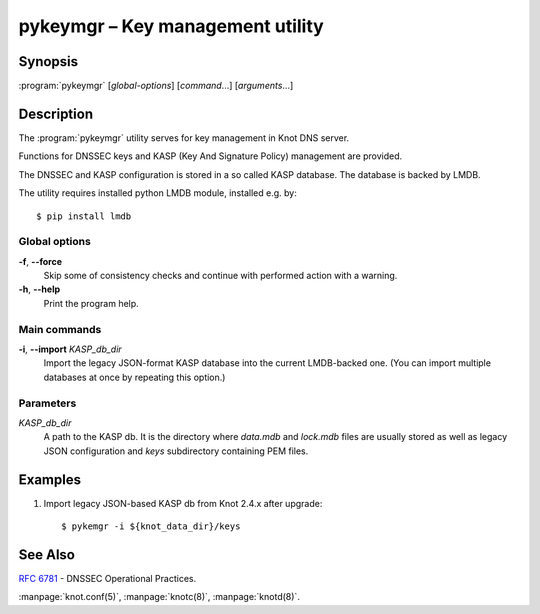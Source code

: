 .. highlight:: console

pykeymgr – Key management utility
=================================

Synopsis
--------

:program:`pykeymgr` [*global-options*] [*command*...] [*arguments*...]

Description
-----------

The :program:`pykeymgr` utility serves for key management in Knot DNS server.

Functions for DNSSEC keys and KASP (Key And Signature Policy)
management are provided.

The DNSSEC and KASP configuration is stored in a so called KASP database.
The database is backed by LMDB.

The utility requires installed python LMDB module, installed e.g. by::

    $ pip install lmdb

Global options
..............

**-f**, **--force** 
  Skip some of consistency checks and continue with performed action with a warning.

**-h**, **--help**
  Print the program help.

Main commands
.............

**-i**, **--import** *KASP_db_dir*
  Import the legacy JSON-format KASP database into the current LMDB-backed one.
  (You can import multiple databases at once by repeating this option.)

Parameters
..........

*KASP_db_dir*
  A path to the KASP db. It is the directory where `data.mdb` and `lock.mdb`
  files are usually stored as well as legacy JSON configuration and `keys`
  subdirectory containing PEM files.

Examples
--------

1. Import legacy JSON-based KASP db from Knot 2.4.x after upgrade::

    $ pykemgr -i ${knot_data_dir}/keys

See Also
--------

:rfc:`6781` - DNSSEC Operational Practices.

:manpage:`knot.conf(5)`,
:manpage:`knotc(8)`,
:manpage:`knotd(8)`.
